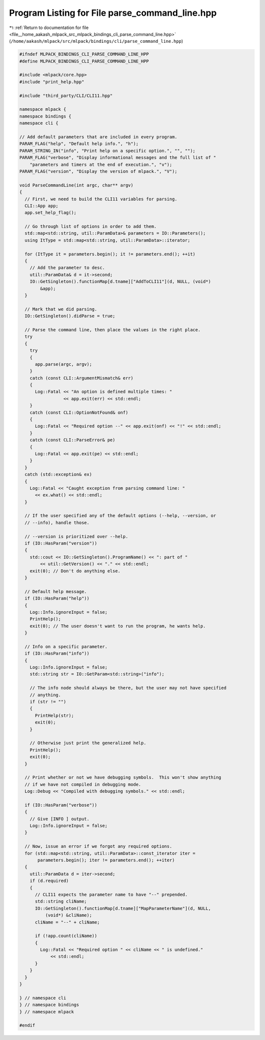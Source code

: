 
.. _program_listing_file__home_aakash_mlpack_src_mlpack_bindings_cli_parse_command_line.hpp:

Program Listing for File parse_command_line.hpp
===============================================

|exhale_lsh| :ref:`Return to documentation for file <file__home_aakash_mlpack_src_mlpack_bindings_cli_parse_command_line.hpp>` (``/home/aakash/mlpack/src/mlpack/bindings/cli/parse_command_line.hpp``)

.. |exhale_lsh| unicode:: U+021B0 .. UPWARDS ARROW WITH TIP LEFTWARDS

.. code-block:: cpp

   
   #ifndef MLPACK_BINDINGS_CLI_PARSE_COMMAND_LINE_HPP
   #define MLPACK_BINDINGS_CLI_PARSE_COMMAND_LINE_HPP
   
   #include <mlpack/core.hpp>
   #include "print_help.hpp"
   
   #include "third_party/CLI/CLI11.hpp"
   
   namespace mlpack {
   namespace bindings {
   namespace cli {
   
   // Add default parameters that are included in every program.
   PARAM_FLAG("help", "Default help info.", "h");
   PARAM_STRING_IN("info", "Print help on a specific option.", "", "");
   PARAM_FLAG("verbose", "Display informational messages and the full list of "
       "parameters and timers at the end of execution.", "v");
   PARAM_FLAG("version", "Display the version of mlpack.", "V");
   
   void ParseCommandLine(int argc, char** argv)
   {
     // First, we need to build the CLI11 variables for parsing.
     CLI::App app;
     app.set_help_flag();
   
     // Go through list of options in order to add them.
     std::map<std::string, util::ParamData>& parameters = IO::Parameters();
     using ItType = std::map<std::string, util::ParamData>::iterator;
   
     for (ItType it = parameters.begin(); it != parameters.end(); ++it)
     {
       // Add the parameter to desc.
       util::ParamData& d = it->second;
       IO::GetSingleton().functionMap[d.tname]["AddToCLI11"](d, NULL, (void*)
           &app);
     }
   
     // Mark that we did parsing.
     IO::GetSingleton().didParse = true;
   
     // Parse the command line, then place the values in the right place.
     try
     {
       try
       {
         app.parse(argc, argv);
       }
       catch (const CLI::ArgumentMismatch& err)
       {
         Log::Fatal << "An option is defined multiple times: "
                    << app.exit(err) << std::endl;
       }
       catch (const CLI::OptionNotFound& onf)
       {
         Log::Fatal << "Required option --" << app.exit(onf) << "!" << std::endl;
       }
       catch (const CLI::ParseError& pe)
       {
         Log::Fatal << app.exit(pe) << std::endl;
       }
     }
     catch (std::exception& ex)
     {
       Log::Fatal << "Caught exception from parsing command line: "
         << ex.what() << std::endl;
     }
   
     // If the user specified any of the default options (--help, --version, or
     // --info), handle those.
   
     // --version is prioritized over --help.
     if (IO::HasParam("version"))
     {
       std::cout << IO::GetSingleton().ProgramName() << ": part of "
           << util::GetVersion() << "." << std::endl;
       exit(0); // Don't do anything else.
     }
   
     // Default help message.
     if (IO::HasParam("help"))
     {
       Log::Info.ignoreInput = false;
       PrintHelp();
       exit(0); // The user doesn't want to run the program, he wants help.
     }
   
     // Info on a specific parameter.
     if (IO::HasParam("info"))
     {
       Log::Info.ignoreInput = false;
       std::string str = IO::GetParam<std::string>("info");
   
       // The info node should always be there, but the user may not have specified
       // anything.
       if (str != "")
       {
         PrintHelp(str);
         exit(0);
       }
   
       // Otherwise just print the generalized help.
       PrintHelp();
       exit(0);
     }
   
     // Print whether or not we have debugging symbols.  This won't show anything
     // if we have not compiled in debugging mode.
     Log::Debug << "Compiled with debugging symbols." << std::endl;
   
     if (IO::HasParam("verbose"))
     {
       // Give [INFO ] output.
       Log::Info.ignoreInput = false;
     }
   
     // Now, issue an error if we forgot any required options.
     for (std::map<std::string, util::ParamData>::const_iterator iter =
          parameters.begin(); iter != parameters.end(); ++iter)
     {
       util::ParamData d = iter->second;
       if (d.required)
       {
         // CLI11 expects the parameter name to have "--" prepended.
         std::string cliName;
         IO::GetSingleton().functionMap[d.tname]["MapParameterName"](d, NULL,
             (void*) &cliName);
         cliName = "--" + cliName;
   
         if (!app.count(cliName))
         {
           Log::Fatal << "Required option " << cliName << " is undefined."
               << std::endl;
         }
       }
     }
   }
   
   } // namespace cli
   } // namespace bindings
   } // namespace mlpack
   
   #endif
